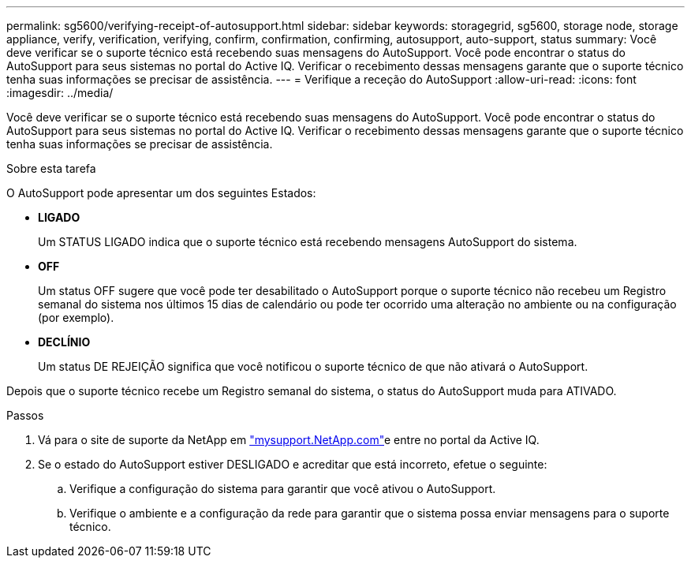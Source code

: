 ---
permalink: sg5600/verifying-receipt-of-autosupport.html 
sidebar: sidebar 
keywords: storagegrid, sg5600, storage node, storage appliance, verify, verification, verifying, confirm, confirmation, confirming, autosupport, auto-support, status 
summary: Você deve verificar se o suporte técnico está recebendo suas mensagens do AutoSupport. Você pode encontrar o status do AutoSupport para seus sistemas no portal do Active IQ. Verificar o recebimento dessas mensagens garante que o suporte técnico tenha suas informações se precisar de assistência. 
---
= Verifique a receção do AutoSupport
:allow-uri-read: 
:icons: font
:imagesdir: ../media/


[role="lead"]
Você deve verificar se o suporte técnico está recebendo suas mensagens do AutoSupport. Você pode encontrar o status do AutoSupport para seus sistemas no portal do Active IQ. Verificar o recebimento dessas mensagens garante que o suporte técnico tenha suas informações se precisar de assistência.

.Sobre esta tarefa
O AutoSupport pode apresentar um dos seguintes Estados:

* *LIGADO*
+
Um STATUS LIGADO indica que o suporte técnico está recebendo mensagens AutoSupport do sistema.

* *OFF*
+
Um status OFF sugere que você pode ter desabilitado o AutoSupport porque o suporte técnico não recebeu um Registro semanal do sistema nos últimos 15 dias de calendário ou pode ter ocorrido uma alteração no ambiente ou na configuração (por exemplo).

* *DECLÍNIO*
+
Um status DE REJEIÇÃO significa que você notificou o suporte técnico de que não ativará o AutoSupport.



Depois que o suporte técnico recebe um Registro semanal do sistema, o status do AutoSupport muda para ATIVADO.

.Passos
. Vá para o site de suporte da NetApp em http://mysupport.netapp.com/["mysupport.NetApp.com"^]e entre no portal da Active IQ.
. Se o estado do AutoSupport estiver DESLIGADO e acreditar que está incorreto, efetue o seguinte:
+
.. Verifique a configuração do sistema para garantir que você ativou o AutoSupport.
.. Verifique o ambiente e a configuração da rede para garantir que o sistema possa enviar mensagens para o suporte técnico.



